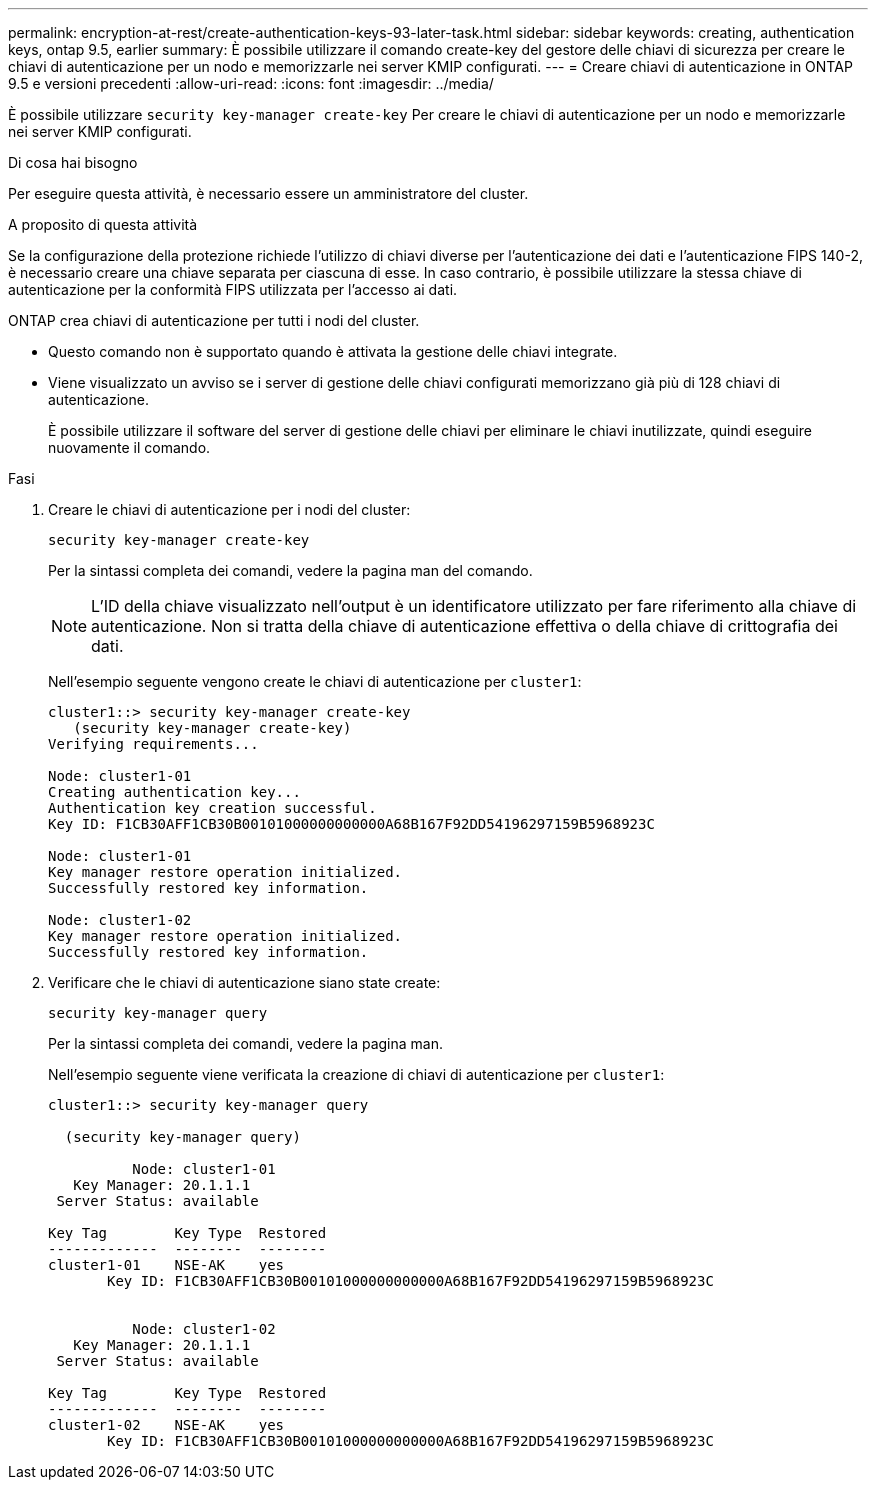 ---
permalink: encryption-at-rest/create-authentication-keys-93-later-task.html 
sidebar: sidebar 
keywords: creating, authentication keys, ontap 9.5, earlier 
summary: È possibile utilizzare il comando create-key del gestore delle chiavi di sicurezza per creare le chiavi di autenticazione per un nodo e memorizzarle nei server KMIP configurati. 
---
= Creare chiavi di autenticazione in ONTAP 9.5 e versioni precedenti
:allow-uri-read: 
:icons: font
:imagesdir: ../media/


[role="lead"]
È possibile utilizzare `security key-manager create-key` Per creare le chiavi di autenticazione per un nodo e memorizzarle nei server KMIP configurati.

.Di cosa hai bisogno
Per eseguire questa attività, è necessario essere un amministratore del cluster.

.A proposito di questa attività
Se la configurazione della protezione richiede l'utilizzo di chiavi diverse per l'autenticazione dei dati e l'autenticazione FIPS 140-2, è necessario creare una chiave separata per ciascuna di esse. In caso contrario, è possibile utilizzare la stessa chiave di autenticazione per la conformità FIPS utilizzata per l'accesso ai dati.

ONTAP crea chiavi di autenticazione per tutti i nodi del cluster.

* Questo comando non è supportato quando è attivata la gestione delle chiavi integrate.
* Viene visualizzato un avviso se i server di gestione delle chiavi configurati memorizzano già più di 128 chiavi di autenticazione.
+
È possibile utilizzare il software del server di gestione delle chiavi per eliminare le chiavi inutilizzate, quindi eseguire nuovamente il comando.



.Fasi
. Creare le chiavi di autenticazione per i nodi del cluster:
+
`security key-manager create-key`

+
Per la sintassi completa dei comandi, vedere la pagina man del comando.

+
[NOTE]
====
L'ID della chiave visualizzato nell'output è un identificatore utilizzato per fare riferimento alla chiave di autenticazione. Non si tratta della chiave di autenticazione effettiva o della chiave di crittografia dei dati.

====
+
Nell'esempio seguente vengono create le chiavi di autenticazione per `cluster1`:

+
[listing]
----
cluster1::> security key-manager create-key
   (security key-manager create-key)
Verifying requirements...

Node: cluster1-01
Creating authentication key...
Authentication key creation successful.
Key ID: F1CB30AFF1CB30B00101000000000000A68B167F92DD54196297159B5968923C

Node: cluster1-01
Key manager restore operation initialized.
Successfully restored key information.

Node: cluster1-02
Key manager restore operation initialized.
Successfully restored key information.
----
. Verificare che le chiavi di autenticazione siano state create:
+
`security key-manager query`

+
Per la sintassi completa dei comandi, vedere la pagina man.

+
Nell'esempio seguente viene verificata la creazione di chiavi di autenticazione per `cluster1`:

+
[listing]
----
cluster1::> security key-manager query

  (security key-manager query)

          Node: cluster1-01
   Key Manager: 20.1.1.1
 Server Status: available

Key Tag        Key Type  Restored
-------------  --------  --------
cluster1-01    NSE-AK    yes
       Key ID: F1CB30AFF1CB30B00101000000000000A68B167F92DD54196297159B5968923C


          Node: cluster1-02
   Key Manager: 20.1.1.1
 Server Status: available

Key Tag        Key Type  Restored
-------------  --------  --------
cluster1-02    NSE-AK    yes
       Key ID: F1CB30AFF1CB30B00101000000000000A68B167F92DD54196297159B5968923C
----

